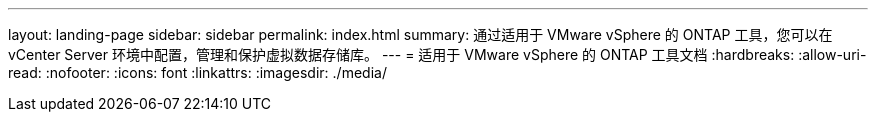 ---
layout: landing-page 
sidebar: sidebar 
permalink: index.html 
summary: 通过适用于 VMware vSphere 的 ONTAP 工具，您可以在 vCenter Server 环境中配置，管理和保护虚拟数据存储库。 
---
= 适用于 VMware vSphere 的 ONTAP 工具文档
:hardbreaks:
:allow-uri-read: 
:nofooter: 
:icons: font
:linkattrs: 
:imagesdir: ./media/


